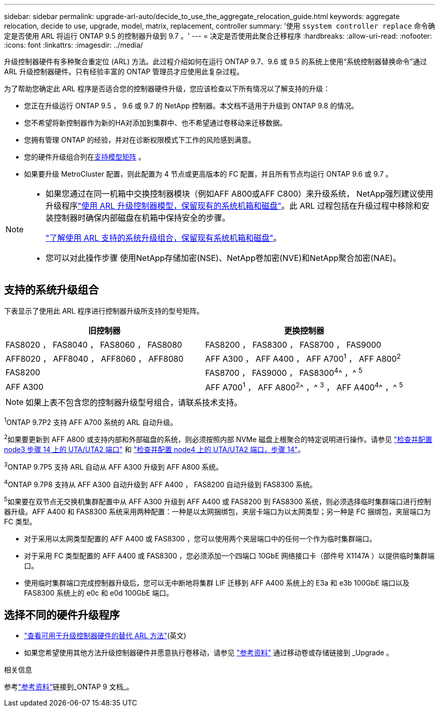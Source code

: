 ---
sidebar: sidebar 
permalink: upgrade-arl-auto/decide_to_use_the_aggregate_relocation_guide.html 
keywords: aggregate relocation, decide to use, upgrade, model, matrix, replacement, controller 
summary: '使用 `ssystem controller replace` 命令确定是否使用 ARL 将运行 ONTAP 9.5 的控制器升级到 9.7 。' 
---
= 决定是否使用此聚合迁移程序
:hardbreaks:
:allow-uri-read: 
:nofooter: 
:icons: font
:linkattrs: 
:imagesdir: ../media/


[role="lead"]
升级控制器硬件有多种聚合重定位 (ARL) 方法。此过程介绍如何在运行 ONTAP 9.7、9.6 或 9.5 的系统上使用“系统控制器替换命令”通过 ARL 升级控制器硬件。只有经验丰富的 ONTAP 管理员才应使用此复杂过程。

为了帮助您确定此 ARL 程序是否适合您的控制器硬件升级，您应该检查以下所有情况以了解支持的升级：

* 您正在升级运行 ONTAP 9.5 ， 9.6 或 9.7 的 NetApp 控制器。本文档不适用于升级到 ONTAP 9.8 的情况。
* 您不希望将新控制器作为新的HA对添加到集群中、也不希望通过卷移动来迁移数据。
* 您拥有管理 ONTAP 的经验，并对在诊断权限模式下工作的风险感到满意。
* 您的硬件升级组合列在<<sys_commands_95_97_supported_systems,支持模型矩阵>> 。
* 如果要升级 MetroCluster 配置，则此配置为 4 节点或更高版本的 FC 配置，并且所有节点均运行 ONTAP 9.6 或 9.7 。


[NOTE]
====
* 如果您通过在同一机箱中交换控制器模块（例如AFF A800或AFF C800）来升级系统， NetApp强烈建议使用升级程序link:../upgrade-arl-auto-in-chassis/index.html["使用 ARL 升级控制器模型，保留现有的系统机箱和磁盘"]。此 ARL 过程包括在升级过程中移除和安装控制器时确保内部磁盘在机箱中保持安全的步骤。
+
link:../upgrade-arl-auto-in-chassis/decide-to-use-the-aggregate-relocation-guide.html#supported-systems-in-chassis["了解使用 ARL 支持的系统升级组合，保留现有系统机箱和磁盘"]。

* 您可以对此操作步骤 使用NetApp存储加密(NSE)、NetApp卷加密(NVE)和NetApp聚合加密(NAE)。


====


== 支持的系统升级组合

下表显示了使用此 ARL 程序进行控制器升级所支持的型号矩阵。

[cols="50,50"]
|===
| 旧控制器 | 更换控制器 


| FAS8020 ， FAS8040 ， FAS8060 ， FAS8080 | FAS8200 ， FAS8300 ， FAS8700 ， FAS9000 


| AFF8020 ， AFF8040 ， AFF8060 ， AFF8080 | AFF A300 ， AFF A400 ， AFF A700^1^ ， AFF A800^2^ 


| FAS8200 | FAS8700 ， FAS9000 ， FAS8300^4^^ ，^ ^5^ 


| AFF A300 | AFF A700^1^ ， AFF A800^2^^ ，^ ^3^ ， AFF A400^4^^ ，^ ^5^ 
|===

NOTE: 如果上表不包含您的控制器升级型号组合，请联系技术支持。

^1^ONTAP 9.7P2 支持 AFF A700 系统的 ARL 自动升级。

^2^如果要更新到 AFF A800 或支持内部和外部磁盘的系统，则必须按照内部 NVMe 磁盘上根聚合的特定说明进行操作。请参见 link:set_fc_or_uta_uta2_config_on_node3.html#step14["检查并配置 node3 步骤 14 上的 UTA/UTA2 端口"] 和 link:set_fc_or_uta_uta2_config_node4.html#step14["检查并配置 node4 上的 UTA/UTA2 端口，步骤 14"]。

^3^ONTAP 9.7P5 支持 ARL 自动从 AFF A300 升级到 AFF A800 系统。

^4^ONTAP 9.7P8 支持从 AFF A300 自动升级到 AFF A400 ， FAS8200 自动升级到 FAS8300 系统。

^5^如果要在双节点无交换机集群配置中从 AFF A300 升级到 AFF A400 或 FAS8200 到 FAS8300 系统，则必须选择临时集群端口进行控制器升级。AFF A400 和 FAS8300 系统采用两种配置：一种是以太网捆绑包，夹层卡端口为以太网类型；另一种是 FC 捆绑包，夹层端口为 FC 类型。

* 对于采用以太网类型配置的 AFF A400 或 FAS8300 ，您可以使用两个夹层端口中的任何一个作为临时集群端口。
* 对于采用 FC 类型配置的 AFF A400 或 FAS8300 ，您必须添加一个四端口 10GbE 网络接口卡（部件号 X1147A ）以提供临时集群端口。
* 使用临时集群端口完成控制器升级后，您可以无中断地将集群 LIF 迁移到 AFF A400 系统上的 E3a 和 e3b 100GbE 端口以及 FAS8300 系统上的 e0c 和 e0d 100GbE 端口。




== 选择不同的硬件升级程序

* link:../upgrade-arl/index.html["查看可用于升级控制器硬件的替代 ARL 方法"](英文)
* 如果您希望使用其他方法升级控制器硬件并愿意执行卷移动，请参见 link:other_references.html["参考资料"] 通过移动卷或存储链接到 _Upgrade 。


.相关信息
参考link:other_references.html["参考资料"]链接到_ONTAP 9 文档_。
